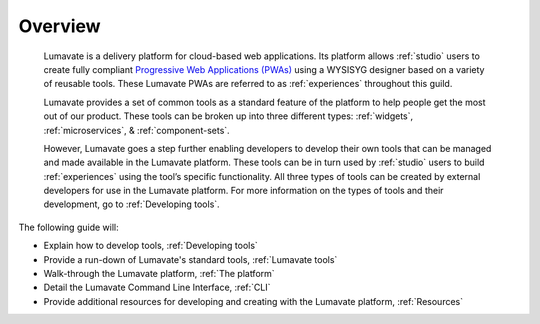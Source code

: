 .. _overview:

Overview
========

 Lumavate is a delivery platform for cloud-based web applications. Its platform allows :ref:`studio` users to create fully compliant `Progressive Web Applications (PWAs) <https://developers.google.com/web/progressive-web-apps/>`_ using a WYSISYG designer based on a variety of reusable tools. These Lumavate PWAs are referred to as :ref:`experiences` throughout this guild.  
 	
 Lumavate provides a set of common tools as a standard feature of the platform to help people get the most out of our product. These tools can be broken up into three different types: :ref:`widgets`, :ref:`microservices`, & :ref:`component-sets`. 

 However, Lumavate goes a step further enabling developers to develop their own tools that can be managed and made available in the Lumavate platform. These tools can be in turn used by :ref:`studio` users to build :ref:`experiences` using the tool’s specific functionality. All three types of tools can be created by external developers for use in the Lumavate platform. For more information on the types of tools and their development, go to :ref:`Developing tools`. 

The following guide will:

* Explain how to develop tools, :ref:`Developing tools`
* Provide a run-down of Lumavate's standard tools, :ref:`Lumavate tools`
* Walk-through the Lumavate platform, :ref:`The platform`
* Detail the Lumavate Command Line Interface, :ref:`CLI`
* Provide additional resources for developing and creating with the Lumavate platform, :ref:`Resources`
